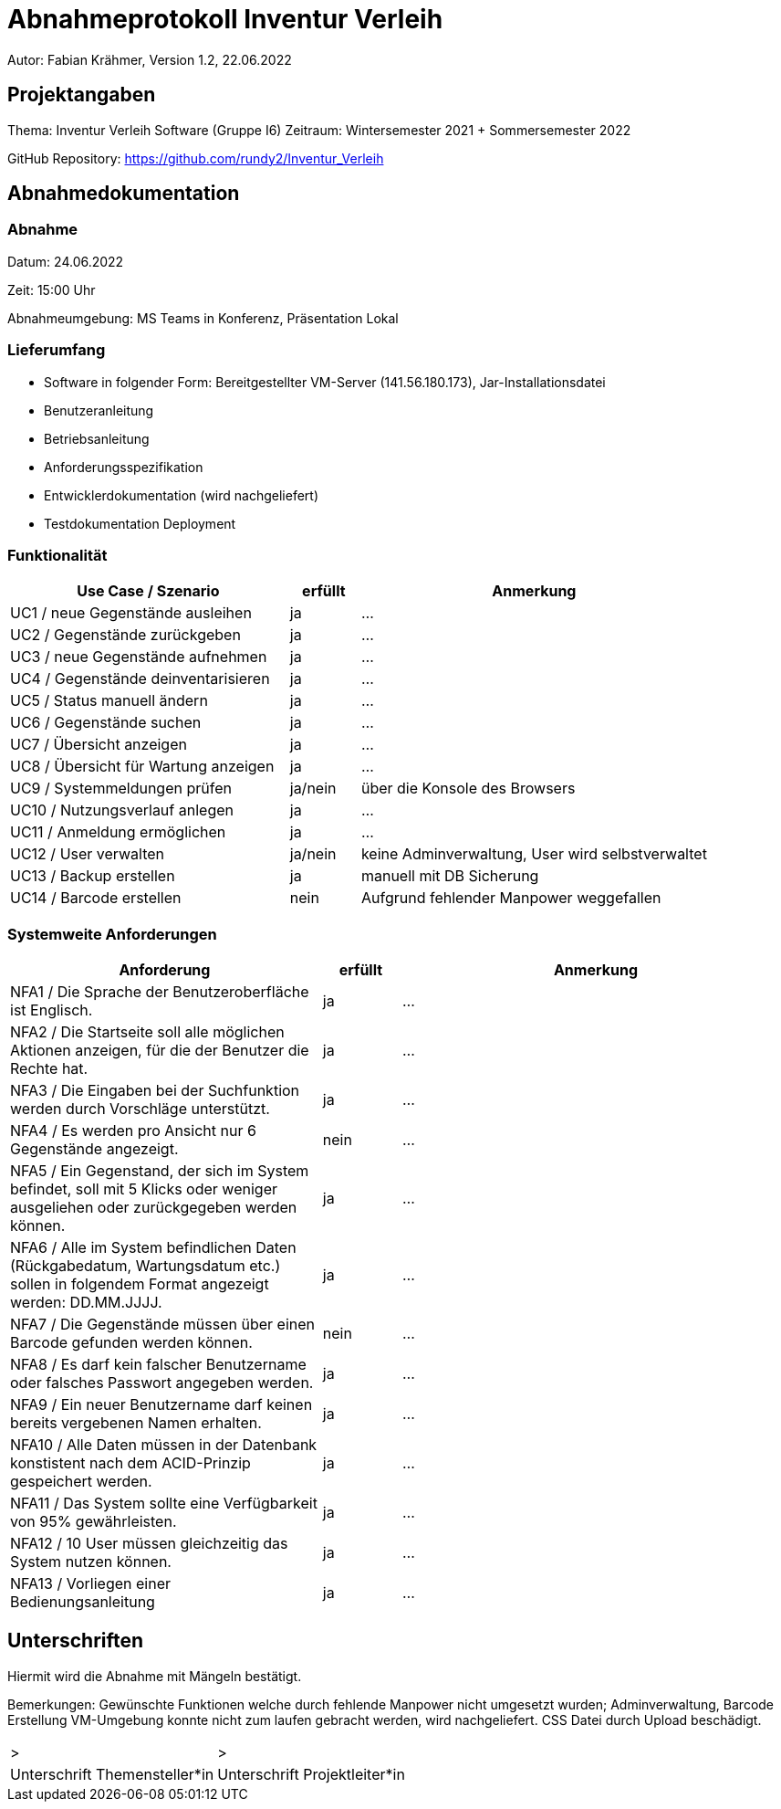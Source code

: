= Abnahmeprotokoll Inventur Verleih
:icons: font
:lang: de
//:sectnums: short

//:source-highlighter: highlightjs
//:imagesdir: img
//Platzhalter für weitere Dokumenten-Attribute

Autor: Fabian Krähmer, Version 1.2, 22.06.2022

== Projektangaben
Thema: Inventur Verleih Software (Gruppe I6)
Zeitraum: Wintersemester 2021 + Sommersemester 2022

GitHub Repository: https://github.com/rundy2/Inventur_Verleih


== Abnahmedokumentation 
=== Abnahme
Datum: 24.06.2022 

Zeit: 15:00 Uhr

Abnahmeumgebung: MS Teams in Konferenz, Präsentation Lokal

=== Lieferumfang

* Software in folgender Form: Bereitgestellter VM-Server (141.56.180.173), Jar-Installationsdatei
* Benutzeranleitung
* Betriebsanleitung
* Anforderungsspezifikation
* Entwicklerdokumentation (wird nachgeliefert)
* Testdokumentation Deployment

=== Funktionalität
[cols="4,1,5"]
|===
|Use Case / Szenario | erfüllt | Anmerkung

|UC1 / neue Gegenstände ausleihen
| ja
|...
|UC2 / Gegenstände zurückgeben
| ja
|...
|UC3 / neue Gegenstände aufnehmen
| ja
|...
|UC4 / Gegenstände deinventarisieren 
| ja
|...
|UC5 / Status manuell ändern
| ja
|...
|UC6 / Gegenstände suchen
| ja
|...
|UC7 / Übersicht anzeigen
| ja
|...
|UC8 / Übersicht für Wartung anzeigen
| ja
|...
|UC9 / Systemmeldungen prüfen
| ja/nein
|über die Konsole des Browsers
|UC10 / Nutzungsverlauf anlegen
| ja
|...
|UC11 / Anmeldung ermöglichen
| ja
|...
|UC12 / User verwalten
| ja/nein
|keine Adminverwaltung, User wird selbstverwaltet
|UC13 / Backup erstellen
| ja
|manuell mit DB Sicherung
|UC14 / Barcode erstellen
| nein
|Aufgrund fehlender Manpower weggefallen

|===

===  Systemweite Anforderungen
[cols="4,1,5"]
|===
|Anforderung | erfüllt | Anmerkung

|NFA1 / Die Sprache der Benutzeroberfläche ist Englisch.
| ja
|...
|NFA2 / Die Startseite soll alle möglichen Aktionen anzeigen, für die der Benutzer die Rechte hat.
| ja
|...
|NFA3 / Die Eingaben bei der Suchfunktion werden durch Vorschläge unterstützt.
| ja
|...
|NFA4 / Es werden pro Ansicht nur 6 Gegenstände angezeigt.
| nein
|...
|NFA5 / Ein Gegenstand, der sich im System befindet, soll mit 5 Klicks oder weniger ausgeliehen oder zurückgegeben werden können.
| ja
|...
|NFA6 / Alle im System befindlichen Daten (Rückgabedatum, Wartungsdatum etc.) sollen in folgendem Format angezeigt werden: DD.MM.JJJJ.
| ja
|...
|NFA7 / Die Gegenstände müssen über einen Barcode gefunden werden können.
| nein
|...
|NFA8 / Es darf kein falscher Benutzername oder falsches Passwort angegeben werden.
| ja
|...
|NFA9 / Ein neuer Benutzername darf keinen bereits vergebenen Namen erhalten.
| ja
|...
|NFA10 / Alle Daten müssen in der Datenbank konstistent nach dem ACID-Prinzip gespeichert werden.
| ja
|...
|NFA11 / Das System sollte eine Verfügbarkeit von 95% gewährleisten.
| ja
|...
|NFA12 / 10 User müssen gleichzeitig das System nutzen können.
| ja
|...
|NFA13 / Vorliegen einer Bedienungsanleitung
| ja
|...

|===

== Unterschriften

Hiermit wird die Abnahme mit Mängeln bestätigt.

Bemerkungen: Gewünschte Funktionen welche durch fehlende Manpower nicht umgesetzt wurden; Adminverwaltung, Barcode Erstellung
VM-Umgebung konnte nicht zum laufen gebracht werden, wird nachgeliefert. CSS Datei durch Upload beschädigt.

[cols="1,1"]
|===
|> 
|>
|Unterschrift Themensteller*in
|Unterschrift Projektleiter*in
|===
